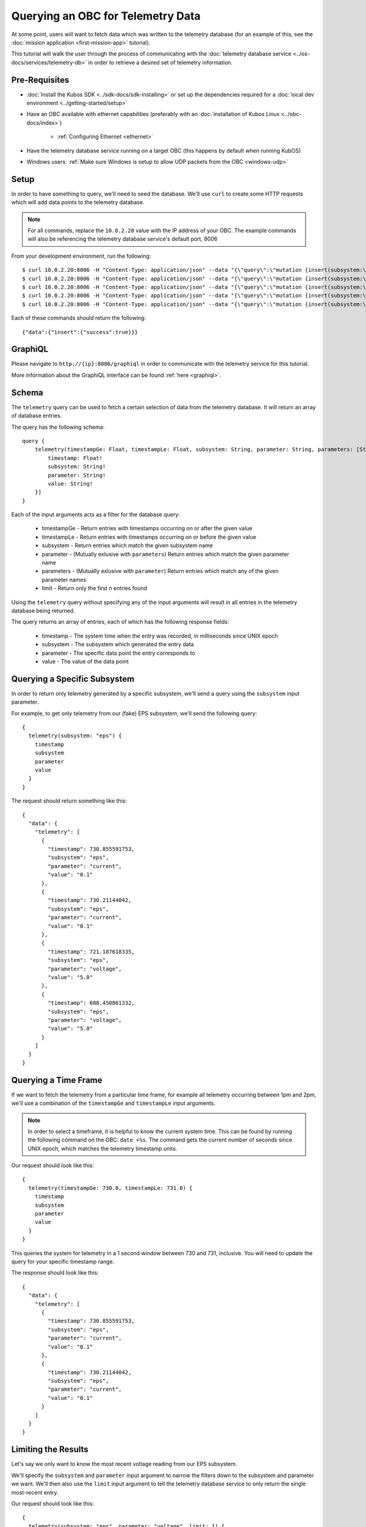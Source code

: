 Querying an OBC for Telemetry Data
==================================

At some point, users will want to fetch data which was written to the telemetry database
(for an example of this, see the :doc:`mission application <first-mission-app>` tutorial).

This tutorial will walk the user through the process of communicating with the
:doc:`telemetry database service <../os-docs/services/telemetry-db>` in order to retrieve a desired set of
telemetry information.

Pre-Requisites
--------------

- :doc:`Install the Kubos SDK <../sdk-docs/sdk-installing>` or set up the dependencies
  required for a :doc:`local dev environment <../getting-started/setup>`
- Have an OBC available with ethernet capabilities
  (preferably with an :doc:`installation of Kubos Linux <../obc-docs/index>`)

    - :ref:`Configuring Ethernet <ethernet>`

- Have the telemetry database service running on a target OBC (this happens by default when running KubOS)
- Windows users: :ref:`Make sure Windows is setup to allow UDP packets from the OBC <windows-udp>`

Setup
-----

In order to have something to query, we'll need to seed the database.
We'll use ``curl`` to create some HTTP requests which will add data points to the telemetry
database.

.. note::

    For all commands, replace the ``10.0.2.20`` value with the IP address of your OBC.
    The example commands will also be referencing the telemetry database service's default port, 8006

From your development environment, run the following::

    $ curl 10.0.2.20:8006 -H "Content-Type: application/json" --data "{\"query\":\"mutation {insert(subsystem:\\\"eps\\\",parameter:\\\"voltage\\\",value:\\\"5.0\\\"){success}}\"}"
    $ curl 10.0.2.20:8006 -H "Content-Type: application/json" --data "{\"query\":\"mutation {insert(subsystem:\\\"eps\\\",parameter:\\\"voltage\\\",value:\\\"5.0\\\"){success}}\"}"
    $ curl 10.0.2.20:8006 -H "Content-Type: application/json" --data "{\"query\":\"mutation {insert(subsystem:\\\"eps\\\",parameter:\\\"current\\\",value:\\\"0.1\\\"){success}}\"}"
    $ curl 10.0.2.20:8006 -H "Content-Type: application/json" --data "{\"query\":\"mutation {insert(subsystem:\\\"eps\\\",parameter:\\\"current\\\",value:\\\"0.1\\\"){success}}\"}"
    $ curl 10.0.2.20:8006 -H "Content-Type: application/json" --data "{\"query\":\"mutation {insert(subsystem:\\\"gps\\\",parameter:\\\"voltage\\\",value:\\\"3.3\\\"){success}}\"}"
    
Each of these commands should return the following::

    {"data":{"insert":{"success":true}}}
    
GraphiQL
--------

Please navigate to ``http://{ip}:8006/graphiql`` in order to communicate with the telemetry service
for this tutorial.

More information about the GraphiQL interface can be found :ref:`here <graphiql>`.

Schema
------

The ``telemetry`` query can be used to fetch a certain selection of data from the telemetry database.
It will return an array of database entries.

The query has the following schema::

    query {
        telemetry(timestampGe: Float, timestampLe: Float, subsystem: String, parameter: String, parameters: [String], limit: Integer): [{
            timestamp: Float!
            subsystem: String!
            parameter: String!
            value: String!
        }]
    }
    
Each of the input arguments acts as a filter for the database query:

    - timestampGe - Return entries with timestamps occurring on or after the given value
    - timestampLe - Return entries with timestamps occurring on or before the given value
    - subsystem - Return entries which match the given subsystem name
    - parameter - (Mutually exlusive with ``parameters``) Return entries which match the given
      parameter name
    - parameters - (Mutually exlusive with ``parameter``) Return entries which match any of the
      given parameter names
    - limit - Return only the first `n` entries found

Using the ``telemetry`` query without specifying any of the input arguments will result in all
entries in the telemetry database being returned.

The query returns an array of entries, each of which has the following response fields:

    - timestamp - The system time when the entry was recorded, in milliseconds since UNIX epoch
    - subsystem - The subsystem which generated the entry data
    - parameter - The specific data point the entry corresponds to
    - value - The value of the data point

Querying a Specific Subsystem
-----------------------------

In order to return only telemetry generated by a specific subsystem, we'll send a query using the
``subsystem`` input parameter.

For example, to get only telemetry from our (fake) EPS subsystem, we'll send the following query::

    {
      telemetry(subsystem: "eps") {
        timestamp
        subsystem
        parameter
        value
      }
    }
    
The request should return something like this::

    {
      "data": {
        "telemetry": [
          {
            "timestamp": 730.855591753,
            "subsystem": "eps",
            "parameter": "current",
            "value": "0.1"
          },
          {
            "timestamp": 730.21144042,
            "subsystem": "eps",
            "parameter": "current",
            "value": "0.1"
          },
          {
            "timestamp": 721.187618335,
            "subsystem": "eps",
            "parameter": "voltage",
            "value": "5.0"
          },
          {
            "timestamp": 688.450861332,
            "subsystem": "eps",
            "parameter": "voltage",
            "value": "5.0"
          }
        ]
      }
    }

Querying a Time Frame
---------------------

If we want to fetch the telemetry from a particular time frame, for example all telemetry occurring
between 1pm and 2pm, we'll use a combination of the ``timestampGe`` and ``timestampLe`` input
arguments.

.. note::

    In order to select a timeframe, it is helpful to know the current system time.
    This can be found by running the following command on the OBC: ``date +%s``.
    The command gets the current number of seconds since UNIX epoch, which matches the telemetry
    timestamp units.
    
Our request should look like this::

    {
      telemetry(timestampGe: 730.0, timestampLe: 731.0) {
        timestamp
        subsystem
        parameter
        value
      }
    }

This queries the system for telemetry in a 1 second window between 730 and 731, inclusive.
You will need to update the query for your specific timestamp range.

The response should look like this::

    {
      "data": {
        "telemetry": [
          {
            "timestamp": 730.855591753,
            "subsystem": "eps",
            "parameter": "current",
            "value": "0.1"
          },
          {
            "timestamp": 730.21144042,
            "subsystem": "eps",
            "parameter": "current",
            "value": "0.1"
          }
        ]
      }
    }

Limiting the Results
--------------------

Let's say we only want to know the most recent voltage reading from our EPS subsystem.

We'll specify the ``subsystem`` and ``parameter`` input argument to narrow the filters down to the
subsystem and parameter we want.
We'll then also use the ``limit`` input argument to tell the telemetry database service to only
return the single most-recent entry.

Our request should look like this::

    {
      telemetry(subsystem: "eps", parameter: "voltage", limit: 1) {
        timestamp
        subsystem
        parameter
        value
      }
    }

The response should look like this::

    {
      telemetry(subsystem: "eps", parameter: "voltage", limit: 1) {
        timestamp
        subsystem
        parameter
        value
      }
    }

